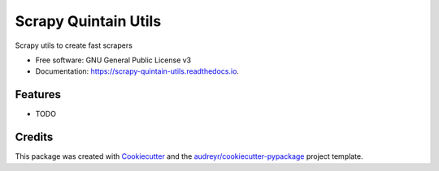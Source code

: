 =====================
Scrapy Quintain Utils
=====================


.. image:: https://img.shields.io/pypi/v/scrapy_quintain_utils.svg
        :target: https://pypi.python.org/pypi/scrapy_quintain_utils

.. image:: https://img.shields.io/travis/jlmadurga/scrapy_quintain_utils.svg
        :target: https://travis-ci.org/jlmadurga/scrapy_quintain_utils

.. image:: https://readthedocs.org/projects/scrapy-quintain-utils/badge/?version=latest
        :target: https://scrapy-quintain-utils.readthedocs.io/en/latest/?badge=latest
        :alt: Documentation Status

.. image:: https://pyup.io/repos/github/jlmadurga/scrapy_quintain_utils/shield.svg
     :target: https://pyup.io/repos/github/jlmadurga/scrapy_quintain_utils/
     :alt: Updates


Scrapy utils to create fast scrapers


* Free software: GNU General Public License v3
* Documentation: https://scrapy-quintain-utils.readthedocs.io.


Features
--------

* TODO

Credits
---------

This package was created with Cookiecutter_ and the `audreyr/cookiecutter-pypackage`_ project template.

.. _Cookiecutter: https://github.com/audreyr/cookiecutter
.. _`audreyr/cookiecutter-pypackage`: https://github.com/audreyr/cookiecutter-pypackage

